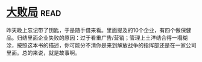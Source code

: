 * [[https://book.douban.com/subject/1072438/][大败局]]:read:
昨天晚上忘记带了钥匙，于是随手借来看。里面提及的10个企业，有四个做保健品。归结里面企业失败的原因：过于看重广告/营销；管理上土洋结合得一塌糊涂，按照这本书的描述，你可能分不清你是来到解放战争的指挥部还是在一家公司里面。总的来说，就是故事啊。
